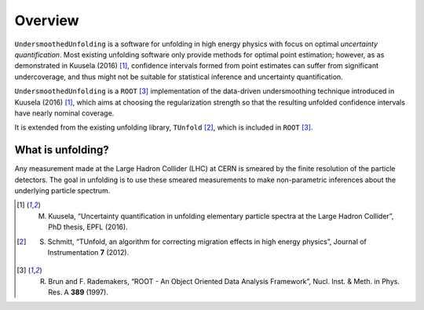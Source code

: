 ********
Overview
********

``UndersmoothedUnfolding`` is a software for unfolding in high energy physics with focus on
optimal *uncertainty quantification*. Most existing unfolding software only provide
methods for optimal point estimation; however, as as demonstrated in Kuusela (2016) [1]_,
confidence intervals formed from point estimates can suffer from significant undercoverage,
and thus might not be suitable for statistical inference and uncertainty quantification.

``UndersmoothedUnfolding`` is a ``ROOT`` [3]_ implementation of the data-driven
undersmoothing technique introduced in Kuusela (2016) [1]_, which aims at
choosing the regularization strength so that the resulting unfolded confidence intervals have
nearly nominal coverage.

It is extended from the existing unfolding library, ``TUnfold`` [2]_,
which is included in ``ROOT`` [3]_.

------------------
What is unfolding?
------------------

Any measurement made at the Large Hadron Collider (LHC) at CERN
is smeared by the finite resolution of the particle detectors. The goal in
unfolding is to use these smeared measurements to make non-parametric
inferences about the underlying particle spectrum.

.. image:: plots/unfolding.png




.. [1] M. Kuusela, “Uncertainty quantification in unfolding elementary particle spectra at the Large Hadron Collider”, PhD thesis, EPFL (2016).
.. [2] S. Schmitt, “TUnfold, an algorithm for correcting migration effects in high energy physics”, Journal of Instrumentation **7** (2012).
.. [3] R. Brun and F. Rademakers, “ROOT - An Object Oriented Data Analysis Framework”, Nucl. Inst. & Meth. in Phys. Res. A **389** (1997).
